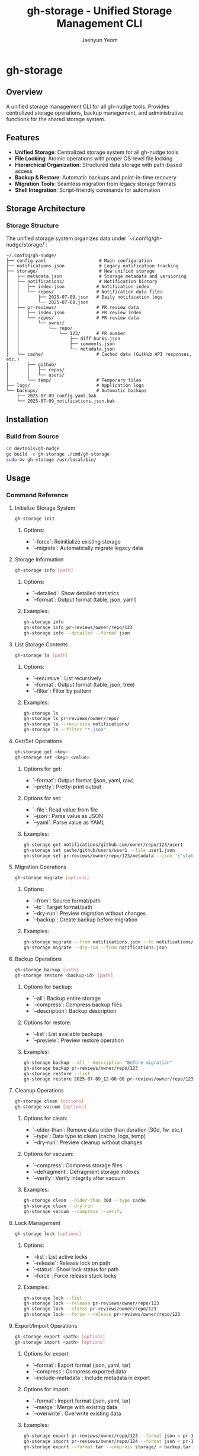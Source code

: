 #+TITLE: gh-storage - Unified Storage Management CLI
#+AUTHOR: Jaehyun Yeom

* gh-storage

** Overview

A unified storage management CLI for all gh-nudge tools. Provides centralized
storage operations, backup management, and administrative functions for the
shared storage system.

** Features

- **Unified Storage**: Centralized storage system for all gh-nudge tools
- **File Locking**: Atomic operations with proper OS-level file locking
- **Hierarchical Organization**: Structured data storage with path-based access
- **Backup & Restore**: Automatic backups and point-in-time recovery
- **Migration Tools**: Seamless migration from legacy storage formats
- **Shell Integration**: Script-friendly commands for automation

** Storage Architecture

*** Storage Structure

The unified storage system organizes data under `~/.config/gh-nudge/storage/`:

#+BEGIN_EXAMPLE
~/.config/gh-nudge/
├── config.yaml                    # Main configuration
├── notifications.json             # Legacy notification tracking
├── storage/                       # New unified storage
│   ├── metadata.json              # Storage metadata and versioning
│   ├── notifications/             # Notification history
│   │   ├── index.json            # Notification index
│   │   └── repos/                # Notification data files
│   │       ├── 2025-07-09.json   # Daily notification logs
│   │       └── 2025-07-08.json
│   ├── pr-reviews/               # PR review data
│   │   ├── index.json            # PR review index
│   │   └── repos/                # PR review data
│   │       └── owner/
│   │           └── repo/
│   │               └── 123/      # PR number
│   │                   ├── diff-hunks.json
│   │                   ├── comments.json
│   │                   └── metadata.json
│   └── cache/                    # Cached data (GitHub API responses, etc.)
│       ├── github/
│       │   ├── repos/
│       │   └── users/
│       └── temp/                 # Temporary files
├── logs/                         # Application logs
└── backups/                      # Automatic backups
    ├── 2025-07-09_config.yaml.bak
    └── 2025-07-09_notifications.json.bak
#+END_EXAMPLE

** Installation

*** Build from Source

#+BEGIN_SRC bash
cd devtools/gh-nudge
go build -o gh-storage ./cmd/gh-storage
sudo mv gh-storage /usr/local/bin/
#+END_SRC

** Usage

*** Command Reference

**** Initialize Storage System

#+BEGIN_SRC bash
gh-storage init
#+END_SRC

***** Options:
- `--force`: Reinitialize existing storage
- `--migrate`: Automatically migrate legacy data

**** Storage Information

#+BEGIN_SRC bash
gh-storage info [path]
#+END_SRC

***** Options:
- `--detailed`: Show detailed statistics
- `--format`: Output format (table, json, yaml)

***** Examples:
#+BEGIN_SRC bash
gh-storage info
gh-storage info pr-reviews/owner/repo/123
gh-storage info --detailed --format json
#+END_SRC

**** List Storage Contents

#+BEGIN_SRC bash
gh-storage ls [path]
#+END_SRC

***** Options:
- `--recursive`: List recursively
- `--format`: Output format (table, json, tree)
- `--filter`: Filter by pattern

***** Examples:
#+BEGIN_SRC bash
gh-storage ls
gh-storage ls pr-reviews/owner/repo/
gh-storage ls --recursive notifications/
gh-storage ls --filter "*.json"
#+END_SRC

**** Get/Set Operations

#+BEGIN_SRC bash
gh-storage get <key>
gh-storage set <key> <value>
#+END_SRC

***** Options for get:
- `--format`: Output format (json, yaml, raw)
- `--pretty`: Pretty-print output

***** Options for set:
- `--file`: Read value from file
- `--json`: Parse value as JSON
- `--yaml`: Parse value as YAML

***** Examples:
#+BEGIN_SRC bash
gh-storage get notifications/github.com/owner/repo/123/user1
gh-storage set cache/github/users/user1 --file user1.json
gh-storage set pr-reviews/owner/repo/123/metadata --json '{"status":"draft"}'
#+END_SRC

**** Migration Operations

#+BEGIN_SRC bash
gh-storage migrate [options]
#+END_SRC

***** Options:
- `--from`: Source format/path
- `--to`: Target format/path
- `--dry-run`: Preview migration without changes
- `--backup`: Create backup before migration

***** Examples:
#+BEGIN_SRC bash
gh-storage migrate --from notifications.json --to notifications/
gh-storage migrate --dry-run --from notifications.json
#+END_SRC

**** Backup Operations

#+BEGIN_SRC bash
gh-storage backup [path]
gh-storage restore <backup-id> [path]
#+END_SRC

***** Options for backup:
- `--all`: Backup entire storage
- `--compress`: Compress backup files
- `--description`: Backup description

***** Options for restore:
- `--list`: List available backups
- `--preview`: Preview restore operation

***** Examples:
#+BEGIN_SRC bash
gh-storage backup --all --description "Before migration"
gh-storage backup pr-reviews/owner/repo/123
gh-storage restore --list
gh-storage restore 2025-07-09_12-00-00 pr-reviews/owner/repo/123
#+END_SRC

**** Cleanup Operations

#+BEGIN_SRC bash
gh-storage clean [options]
gh-storage vacuum [options]
#+END_SRC

***** Options for clean:
- `--older-than`: Remove data older than duration (30d, 1w, etc.)
- `--type`: Data type to clean (cache, logs, temp)
- `--dry-run`: Preview cleanup without changes

***** Options for vacuum:
- `--compress`: Compress storage files
- `--defragment`: Defragment storage indexes
- `--verify`: Verify integrity after vacuum

***** Examples:
#+BEGIN_SRC bash
gh-storage clean --older-than 30d --type cache
gh-storage clean --dry-run
gh-storage vacuum --compress --verify
#+END_SRC

**** Lock Management

#+BEGIN_SRC bash
gh-storage lock [options]
#+END_SRC

***** Options:
- `--list`: List active locks
- `--release`: Release lock on path
- `--status`: Show lock status for path
- `--force`: Force release stuck locks

***** Examples:
#+BEGIN_SRC bash
gh-storage lock --list
gh-storage lock --release pr-reviews/owner/repo/123
gh-storage lock --status pr-reviews/owner/repo/123
gh-storage lock --force --release pr-reviews/owner/repo/123
#+END_SRC

**** Export/Import Operations

#+BEGIN_SRC bash
gh-storage export <path> [options]
gh-storage import <path> [options]
#+END_SRC

***** Options for export:
- `--format`: Export format (json, yaml, tar)
- `--compress`: Compress exported data
- `--include-metadata`: Include metadata in export

***** Options for import:
- `--format`: Import format (json, yaml, tar)
- `--merge`: Merge with existing data
- `--overwrite`: Overwrite existing data

***** Examples:
#+BEGIN_SRC bash
gh-storage export pr-reviews/owner/repo/123 --format json > pr-123.json
gh-storage import pr-reviews/owner/repo/124 --format json < pr-123.json
gh-storage export --format tar --compress storage/ > backup.tar.gz
#+END_SRC

*** Workflow Examples

**** Initial Setup

#+BEGIN_SRC bash
# Initialize storage system
gh-storage init

# Migrate existing data
gh-storage migrate --from notifications.json --to notifications/ --backup

# Verify migration
gh-storage info --detailed
#+END_SRC

**** Daily Maintenance

#+BEGIN_SRC bash
# Clean old cache data
gh-storage clean --older-than 7d --type cache

# Create daily backup
gh-storage backup --all --description "Daily backup $(date)"

# Optimize storage
gh-storage vacuum --compress
#+END_SRC

**** Troubleshooting

#+BEGIN_SRC bash
# Check storage integrity
gh-storage verify

# List active locks
gh-storage lock --list

# Force release stuck locks
gh-storage lock --force --release pr-reviews/owner/repo/123

# View storage statistics
gh-storage info --detailed
#+END_SRC

**** Scripting Examples

#+BEGIN_SRC bash
# Get all PRs for a repository
gh-storage ls pr-reviews/owner/repo/ | while read pr; do
    echo "Processing PR: $pr"
    gh-storage get "pr-reviews/owner/repo/$pr/metadata"
done

# Batch cleanup old PR reviews
gh-storage ls pr-reviews/ --recursive --filter "metadata.json" | while read metadata; do
    created=$(gh-storage get "$metadata" --format json | jq -r '.created_at')
    if [[ $(date -d "$created" +%s) -lt $(date -d "30 days ago" +%s) ]]; then
        gh-storage delete "$(dirname "$metadata")"
    fi
done
#+END_SRC

** Configuration

*** Environment Variables

- `GH_STORAGE_HOME`: Storage directory [default: ~/.config/gh-nudge/storage]
- `GH_STORAGE_BACKUP_DIR`: Backup directory [default: ~/.config/gh-nudge/backups]
- `GH_STORAGE_LOCK_TIMEOUT`: Lock timeout in seconds [default: 30]
- `GH_STORAGE_DEBUG`: Enable debug logging [default: false]

*** Configuration File

Storage-specific configuration in `~/.config/gh-nudge/storage/config.json`:

#+BEGIN_SRC json
{
  "storage_dir": "~/.config/gh-nudge/storage",
  "backup_dir": "~/.config/gh-nudge/backups",
  "lock_timeout": 30,
  "auto_backup": true,
  "backup_retention": "30d",
  "compression": true,
  "indexing": true,
  "cache_ttl": "1h"
}
#+END_SRC

** Integration with Other Tools

*** gh-nudge Integration

- Migrates existing `notifications.json` to structured storage
- Maintains backward compatibility during transition
- Provides performance improvements through indexing

*** gh-pr-review Integration

- Shares storage backend with file locking
- Provides atomic operations for comment management
- Supports hierarchical PR organization

**** PR Review Storage Examples

#+BEGIN_SRC bash
# Initialize storage system
gh-storage init

# View storage info
gh-storage info

# List PR review data
gh-storage ls repos/owner/repo/pull/123

# Backup specific PR data
gh-storage backup --path repos/owner/repo/pull/123

# Clean up old data
gh-storage clean --older-than 30d
#+END_SRC

*** Shell Script Integration

- All commands support standard input/output
- JSON/YAML output for parsing
- Exit codes for error handling
- Batch operations support
